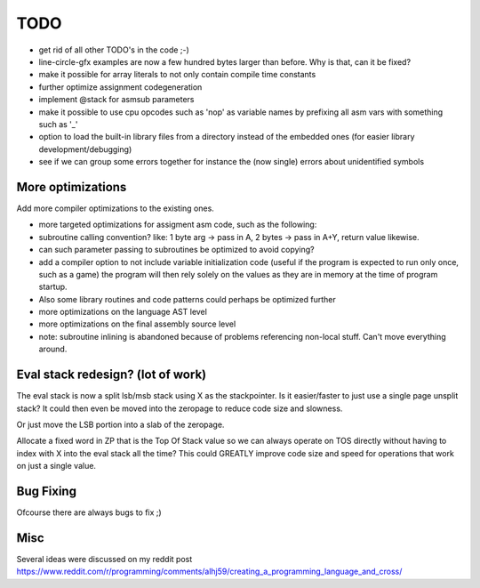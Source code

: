 ====
TODO
====

- get rid of all other TODO's in the code ;-)
- line-circle-gfx examples are now a few hundred bytes larger than before. Why is that, can it be fixed?
- make it possible for array literals to not only contain compile time constants
- further optimize assignment codegeneration
- implement @stack for asmsub parameters
- make it possible to use cpu opcodes such as 'nop' as variable names by prefixing all asm vars with something such as '_'
- option to load the built-in library files from a directory instead of the embedded ones (for easier library development/debugging)
- see if we can group some errors together for instance the (now single) errors about unidentified symbols


More optimizations
^^^^^^^^^^^^^^^^^^

Add more compiler optimizations to the existing ones.

- more targeted optimizations for assigment asm code, such as the following:
- subroutine calling convention? like: 1 byte arg -> pass in A, 2 bytes -> pass in A+Y, return value likewise.
- can such parameter passing to subroutines be optimized to avoid copying?
- add a compiler option to not include variable initialization code (useful if the program is expected to run only once, such as a game)
  the program will then rely solely on the values as they are in memory at the time of program startup.
- Also some library routines and code patterns could perhaps be optimized further
- more optimizations on the language AST level
- more optimizations on the final assembly source level
- note: subroutine inlining is abandoned because of problems referencing non-local stuff. Can't move everything around.


Eval stack redesign? (lot of work)
^^^^^^^^^^^^^^^^^^^^^^^^^^^^^^^^^^

The eval stack is now a split lsb/msb stack using X as the stackpointer.
Is it easier/faster to just use a single page unsplit stack?
It could then even be moved into the zeropage to reduce code size and slowness.

Or just move the LSB portion into a slab of the zeropage.

Allocate a fixed word in ZP that is the Top Of Stack value so we can always operate on TOS directly
without having to index with X into the eval stack all the time?
This could GREATLY improve code size and speed for operations that work on just a single value.


Bug Fixing
^^^^^^^^^^
Ofcourse there are always bugs to fix ;)


Misc
^^^^

Several ideas were discussed on my reddit post
https://www.reddit.com/r/programming/comments/alhj59/creating_a_programming_language_and_cross/
